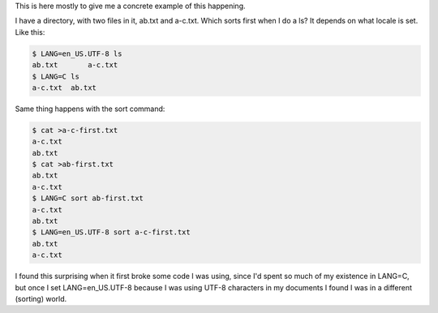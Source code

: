 .. title: Sorting differs between LANG=C and LANG=en_US.UTF-8, even in ls
.. slug: sorting-differs-between-langc-and-langen_usutf-8-even-in-ls
.. date: 2021-07-28 05:05:50 UTC-04:00
.. tags: LANG=en_US.UTF-8,LANG=C,sorting,sort
.. category: computer
.. link: 
.. description: 
.. type: text

.. role:: file
.. role:: command

This is here mostly to give me a concrete example of this happening.

I have a directory, with two files in it, :file:`ab.txt` and
:file:`a-c.txt`.  Which sorts first when I do a :command:`ls`?  It
depends on what locale is set.  Like this:

.. code:: bash

   $ LANG=en_US.UTF-8 ls
   ab.txt	a-c.txt
   $ LANG=C ls
   a-c.txt  ab.txt

Same thing happens with the :command:`sort` command:

.. code:: bash

   $ cat >a-c-first.txt
   a-c.txt
   ab.txt
   $ cat >ab-first.txt
   ab.txt
   a-c.txt
   $ LANG=C sort ab-first.txt 
   a-c.txt
   ab.txt
   $ LANG=en_US.UTF-8 sort a-c-first.txt 
   ab.txt
   a-c.txt

I found this surprising when it first broke some code I was using,
since I'd spent so much of my existence in LANG=C, but once I set
LANG=en_US.UTF-8 because I was using UTF-8 characters in my documents
I found I was in a different (sorting) world.
